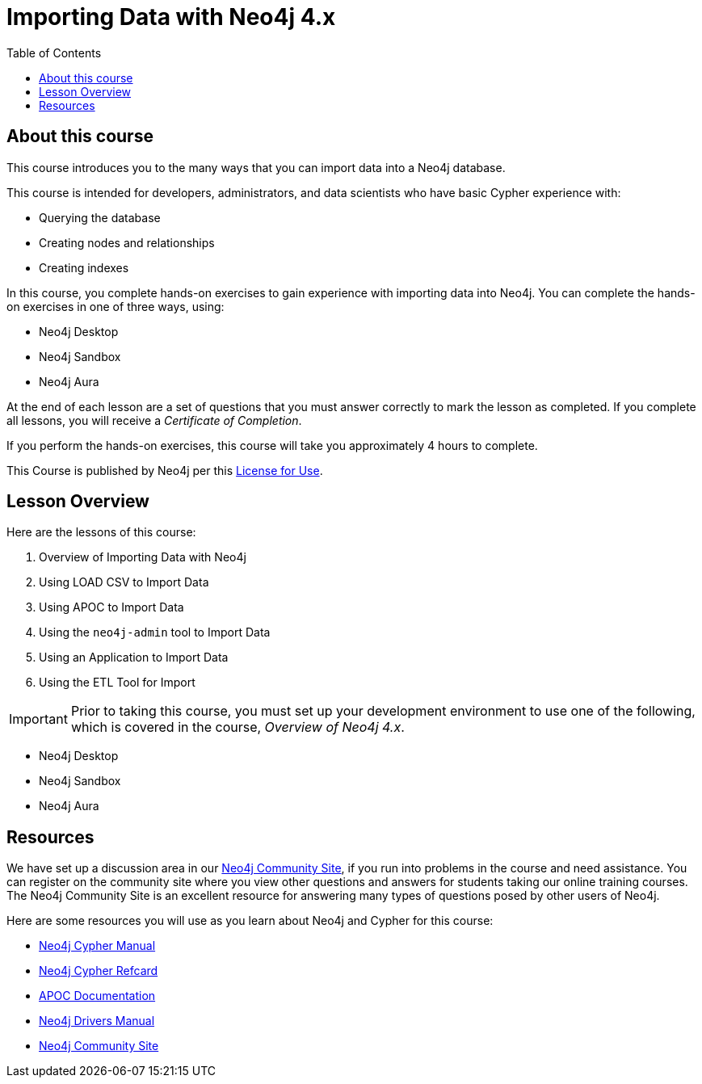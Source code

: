 = Importing Data with Neo4j 4.x
:slug: 00-import-40-about
:doctype: book
:toc: left
:toclevels: 4
:imagesdir: ../images
:page-slug: {slug}
:page-type: training-course-index
:page-pagination: next
:page-layout: training
:page-module-duration-minutes: 5

== About this course

ifndef::env-slides[]
This course introduces you to the many ways that you can import data into a Neo4j database.
endif::[]

This course is intended for developers, administrators, and data scientists who have basic Cypher experience with:

[square]
* Querying the database
* Creating nodes and relationships
* Creating indexes

ifndef::env-slides[]
In this course, you complete hands-on exercises to gain experience with importing data into Neo4j.
You can complete the hands-on exercises in one of three ways, using:

[square]
[.statement]
* Neo4j Desktop
* Neo4j Sandbox
* Neo4j Aura
endif::[]

ifdef::backend-html5[]
At the end of each lesson are a set of questions that you must answer correctly to mark the lesson as completed.
If you complete all lessons, you will receive a _Certificate of Completion_.

If you perform the hands-on exercises, this course will take you approximately 4 hours to complete.
endif::[]

This Course is published by Neo4j per this https://neo4j.com/docs/license/[License for Use^].

== Lesson Overview

Here are the lessons of this course:

. Overview of Importing Data with Neo4j
. Using LOAD CSV to Import Data
. Using APOC to Import Data
. Using the `neo4j-admin` tool to Import Data
. Using an Application to Import Data
. Using the ETL Tool for Import

[IMPORTANT]
Prior to taking this course, you must set up your development environment to use one of the following, which is covered in the course, _Overview of Neo4j 4.x_.
[square]
* Neo4j Desktop
* Neo4j Sandbox
* Neo4j Aura

== Resources

We have set up a discussion area in our https://community.neo4j.com/c/general/graph-academy/116[Neo4j Community Site], if you run into problems in the course and need assistance.
You can register on the community site where you view other questions and answers for students taking our online training courses.
The Neo4j Community Site is an excellent resource for answering many types of questions posed by other users of Neo4j.

Here are some resources you will use as you learn about Neo4j and Cypher for this course:


[square]
* https://neo4j.com/docs/cypher-manual/4.0/[Neo4j Cypher Manual]
* https://neo4j.com/docs/cypher-refcard/current/[Neo4j Cypher Refcard]
* https://neo4j.com/docs/labs/apoc/current/[APOC Documentation]
* https://neo4j.com/docs/driver-manual/current/[Neo4j Drivers Manual]
* https://community.neo4j.com/c/general/graph-academy/116[Neo4j Community Site]

